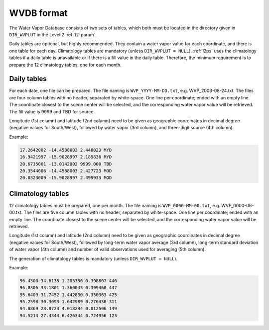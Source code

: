 .. wvdb-format:

WVDB format
===========

The Water Vapor Database consists of two sets of tables, which both must be located in the directory given in ``DIR_WVPLUT`` in the Level 2 :ref:`l2-param`.

Daily tables are optional, but highly recommended.
They contain a water vapor value for each coordinate, and there is one table for each day.
Climatology tables are mandatory (unless ``DIR_WVPLUT = NULL``).
:ref:`l2ps` uses the climatology tables if a daily table is unavailable or if there is a fill value in the daily table.
Therefore, the minimum requirement is to prepare the 12 climatology tables, one for each month.


Daily tables
^^^^^^^^^^^^

For each date, one file can be prepared.
The file naming is ``WVP_YYYY-MM-DD.txt``, e.g. WVP_2003-08-24.txt.
The files are four column tables with no header, separated by white-space.
One line per coordinate; ended with an empty line.
The coordinate closest to the scene center will be selected, and the corresponding water vapor value will be retrieved.
The fill value is 9999 and TBD for source.

Longitude (1st column) and latitude (2nd column) need to be given as geographic coordinates in decimal degree (negative values for South/West), followed by water vapor (3rd column), and three-digit source (4th column).

Example:

.. code-block:: bash

  17.2642002 -14.4588003 2.448023 MYD
  16.9421997 -15.9028997 2.189836 MYD
  20.6735001 -13.0142002 9999.000 TBD
  20.3544006 -14.4588003 2.427723 MOD
  20.0323009 -15.9028997 2.499933 MOD

  
Climatology tables
^^^^^^^^^^^^^^^^^^

12 climatology tables must be prepared, one per month.
The file naming is ``WVP_0000-MM-00.txt``, e.g. WVP_0000-06-00.txt.
The files are five column tables with no header, separated by white-space.
One line per coordinate; ended with an empty line.
The coordinate closest to the scene center will be selected, and the corresponding water vapor value will be retrieved.

Longitude (1st column) and latitude (2nd column) need to be given as geographic coordinates in decimal degree (negative values for South/West), followed by long-term water vapor average (3rd column), long-term standard deviation of water vapor (4th column) and number of valid observations used for averaging (5th column).

The generation of climatology tables is mandatory (unless ``DIR_WVPLUT = NULL``).

Example:

.. code-block:: bash

  96.4300 34.6138 1.205356 0.398807 446
  96.0306 33.1801 1.360043 0.399460 447
  95.6409 31.7452 1.442830 0.350363 425
  95.2598 30.3093 1.642989 0.276430 311
  94.8869 28.8723 4.018294 0.812506 149
  94.5214 27.4344 6.426344 0.724956 123

